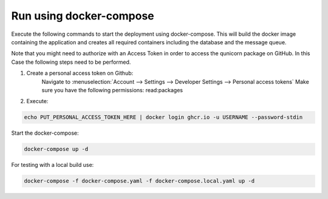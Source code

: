 Run using docker-compose
=========================================
Execute the following commands to start the deployment using docker-compose. This will build the docker image
containing the application and creates all required containers including the database and the message queue.

Note that you might need to authorize with an Access Token in order to access the qunicorn package on GitHub.
In this Case the following steps need to be performed.

1. Create a personal access token on Github:
    Navigate to :menuselection:`Account --> Settings --> Developer Settings --> Personal access tokens`
    Make sure you have the following permissions: read:packages
2. Execute:

.. code-block:: bash

   echo PUT_PERSONAL_ACCESS_TOKEN_HERE | docker login ghcr.io -u USERNAME --password-stdin

Start the docker-compose:

.. code-block:: bash

  docker-compose up -d


For testing with a local build use:

.. code-block:: bash

    docker-compose -f docker-compose.yaml -f docker-compose.local.yaml up -d


.. image:: ../resources/images/docker-compose-architecture.svg
  :width: 700
  :alt: Architecture

